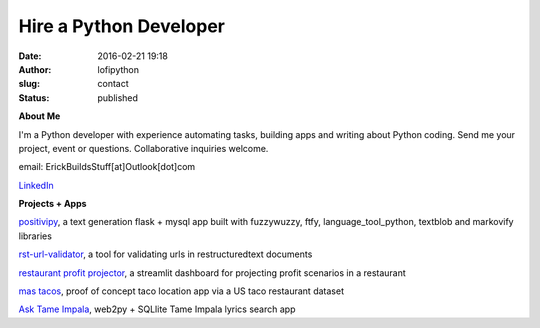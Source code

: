 Hire a Python Developer
#######################
:date: 2016-02-21 19:18
:author: lofipython
:slug: contact
:status: published

**About Me**

I'm a Python developer with experience automating tasks, building apps and writing about Python coding.
Send me your project, event or questions. Collaborative inquiries welcome.

email: ErickBuildsStuff[at]Outlook[dot]com


`LinkedIn <https://www.linkedin.com/in/erickrumbold>`__


**Projects + Apps**

`positivipy <https://positivethoughts.pythonanywhere.com/>`__, a text generation flask + mysql app built with fuzzywuzzy, ftfy, language_tool_python, textblob and markovify libraries

`rst-url-validator <https://github.com/erickbytes/rst-url-validator>`__, a tool for validating urls in restructuredtext documents

`restaurant profit projector <https://github.com/erickbytes/restaurant-profit-projector->`__, a streamlit dashboard for projecting profit scenarios in a restaurant

`mas tacos <https://mastacos.pythonanywhere.com/>`__, proof of concept taco location app via a US taco restaurant dataset

`Ask Tame Impala <https://tameimpala.pythonanywhere.com/tameimpala>`__, web2py +  SQLlite Tame Impala lyrics search app

